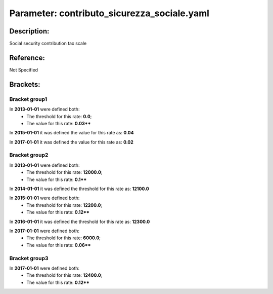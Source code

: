 #######################################################################################################################################################################################################################################################################################################################################################################################################################################################################################################################################################################################################################################################################################################################################################################################################################################################################################################################################################################################################################################
Parameter: contributo_sicurezza_sociale.yaml
#######################################################################################################################################################################################################################################################################################################################################################################################################################################################################################################################################################################################################################################################################################################################################################################################################################################################################################################################################################################################################################################
***************************************************************************************************************************************************************************************************************************************************************************************************************************************************************************************************************************************************************************************************************************************************************************************************************************************************************************************************************************************************************************************************************************************************************************************************************************************************************************************************************************************
Description:
***************************************************************************************************************************************************************************************************************************************************************************************************************************************************************************************************************************************************************************************************************************************************************************************************************************************************************************************************************************************************************************************************************************************************************************************************************************************************************************************************************************************

Social security contribution tax scale

***************************************************************************************************************************************************************************************************************************************************************************************************************************************************************************************************************************************************************************************************************************************************************************************************************************************************************************************************************************************************************************************************************************************************************************************************************************************************************************************************************************************
Reference:
***************************************************************************************************************************************************************************************************************************************************************************************************************************************************************************************************************************************************************************************************************************************************************************************************************************************************************************************************************************************************************************************************************************************************************************************************************************************************************************************************************************************

Not Specified

***************************************************************************************************************************************************************************************************************************************************************************************************************************************************************************************************************************************************************************************************************************************************************************************************************************************************************************************************************************************************************************************************************************************************************************************************************************************************************************************************************************************
Brackets:
***************************************************************************************************************************************************************************************************************************************************************************************************************************************************************************************************************************************************************************************************************************************************************************************************************************************************************************************************************************************************************************************************************************************************************************************************************************************************************************************************************************************



Bracket group1
"""""""""""""""""""""""""""""""""""""""""""""""""""""""""""""""""""""""""""""""""""""""""""""""""""""""""""""""""""""""""""""""""""""""""""""""""""""""""""""""""""""""""""""""""""""""""""""""""""""""""""""""""""""""""""""""""""""""""""""""""""""""""""""""""""""""""""""""""""""""""""""""""""""""""""""""""""""""""""""""""""""""""""""""""""""""""""""""""""""""""""""""""""""""""""""""""""""""""""""""""""""""""""""""""""""""""""""""""""""""""""""""""""""""""""""""""""""""""""""""""""""""""""""""""""""""""""""""""""""""""""""""""""""""""""""""""""""""""""""""""""""""""""""""""""""""""""""""""""""""""""""""""""""""""""""""""""""""""""""""""""""""""""""""""""""""""""""""""""""""""""""""""""""""""""""""""""""""""""""""""""""""""""""""""""""""""""""""""""""""""""""""""""""""""""""""""""""""""""""""""""""""""""""""""""""""""""""""""""""""""""""""""""""""""""""""""""""""""""""""""""""""""""""""""""""""""""""""""""""""""""""""""""""""""""""""""""""""""""""""""""""""""""""""""""""""""""""""""""""""

In **2013-01-01** were defined both: 
 - The threshold for this rate: **0.0**; 
 - The value for this rate: **0.03****

In **2015-01-01** it was defined the value for this rate as: **0.04**

In **2017-01-01** it was defined the value for this rate as: **0.02**



Bracket group2
"""""""""""""""""""""""""""""""""""""""""""""""""""""""""""""""""""""""""""""""""""""""""""""""""""""""""""""""""""""""""""""""""""""""""""""""""""""""""""""""""""""""""""""""""""""""""""""""""""""""""""""""""""""""""""""""""""""""""""""""""""""""""""""""""""""""""""""""""""""""""""""""""""""""""""""""""""""""""""""""""""""""""""""""""""""""""""""""""""""""""""""""""""""""""""""""""""""""""""""""""""""""""""""""""""""""""""""""""""""""""""""""""""""""""""""""""""""""""""""""""""""""""""""""""""""""""""""""""""""""""""""""""""""""""""""""""""""""""""""""""""""""""""""""""""""""""""""""""""""""""""""""""""""""""""""""""""""""""""""""""""""""""""""""""""""""""""""""""""""""""""""""""""""""""""""""""""""""""""""""""""""""""""""""""""""""""""""""""""""""""""""""""""""""""""""""""""""""""""""""""""""""""""""""""""""""""""""""""""""""""""""""""""""""""""""""""""""""""""""""""""""""""""""""""""""""""""""""""""""""""""""""""""""""""""""""""""""""""""""""""""""""""""""""""""""""""""""""""""""""

In **2013-01-01** were defined both: 
 - The threshold for this rate: **12000.0**; 
 - The value for this rate: **0.1****

In **2014-01-01** it was defined the threshold for this rate as: **12100.0**

In **2015-01-01** were defined both: 
 - The threshold for this rate: **12200.0**; 
 - The value for this rate: **0.12****

In **2016-01-01** it was defined the threshold for this rate as: **12300.0**

In **2017-01-01** were defined both: 
 - The threshold for this rate: **6000.0**; 
 - The value for this rate: **0.06****



Bracket group3
"""""""""""""""""""""""""""""""""""""""""""""""""""""""""""""""""""""""""""""""""""""""""""""""""""""""""""""""""""""""""""""""""""""""""""""""""""""""""""""""""""""""""""""""""""""""""""""""""""""""""""""""""""""""""""""""""""""""""""""""""""""""""""""""""""""""""""""""""""""""""""""""""""""""""""""""""""""""""""""""""""""""""""""""""""""""""""""""""""""""""""""""""""""""""""""""""""""""""""""""""""""""""""""""""""""""""""""""""""""""""""""""""""""""""""""""""""""""""""""""""""""""""""""""""""""""""""""""""""""""""""""""""""""""""""""""""""""""""""""""""""""""""""""""""""""""""""""""""""""""""""""""""""""""""""""""""""""""""""""""""""""""""""""""""""""""""""""""""""""""""""""""""""""""""""""""""""""""""""""""""""""""""""""""""""""""""""""""""""""""""""""""""""""""""""""""""""""""""""""""""""""""""""""""""""""""""""""""""""""""""""""""""""""""""""""""""""""""""""""""""""""""""""""""""""""""""""""""""""""""""""""""""""""""""""""""""""""""""""""""""""""""""""""""""""""""""""""""""""""""

In **2017-01-01** were defined both: 
 - The threshold for this rate: **12400.0**; 
 - The value for this rate: **0.12****


